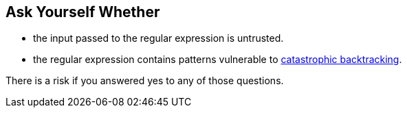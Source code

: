 == Ask Yourself Whether

* the input passed to the regular expression is untrusted.
* the regular expression contains patterns vulnerable to https://www.regular-expressions.info/catastrophic.html[catastrophic backtracking].

There is a risk if you answered yes to any of those questions.
